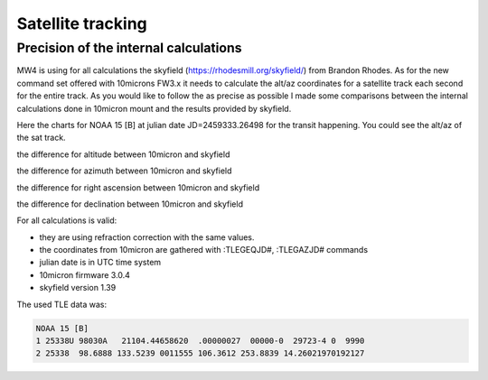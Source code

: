 Satellite tracking
==================


Precision of the internal calculations
--------------------------------------
MW4 is using for all calculations the skyfield (https://rhodesmill.org/skyfield/)
from Brandon Rhodes. As for the new command set offered with 10microns FW3.x it
needs to calculate the alt/az coordinates for a satellite track each second for
the entire track. As you would like to follow the as precise as possible I made
some comparisons between the internal calculations done in 10micron mount and the
results provided by skyfield.

Here the charts for NOAA 15 [B] at julian date JD=2459333.26498 for the transit
happening. You could see the alt/az of the sat track.

.. image:: image/sat_track.png
    :align: center
    :scale: 71%

the difference for altitude between 10micron and skyfield

.. image:: image/sat_altitude.png
    :align: center
    :scale: 71%

the difference for azimuth between 10micron and skyfield

.. image:: image/sat_azimuth.png
    :align: center
    :scale: 71%

the difference for right ascension between 10micron and skyfield

.. image:: image/sat_ra.png
    :align: center
    :scale: 71%

the difference for declination between 10micron and skyfield

.. image:: image/sat_dec.png
    :align: center
    :scale: 71%

For all calculations is valid:

- they are using refraction correction with the same values.

- the coordinates from 10micron are gathered with :TLEGEQJD#, :TLEGAZJD# commands

- julian date is in UTC time system

- 10micron firmware 3.0.4

- skyfield version 1.39

The used TLE data was:

.. code-block:: python

    NOAA 15 [B]
    1 25338U 98030A   21104.44658620  .00000027  00000-0  29723-4 0  9990
    2 25338  98.6888 133.5239 0011555 106.3612 253.8839 14.26021970192127


